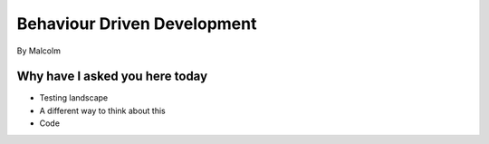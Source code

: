 ==============================
Behaviour Driven Development
==============================

By Malcolm

Why have I asked you here today
===============================

* Testing landscape
* A different way to think about this
* Code
